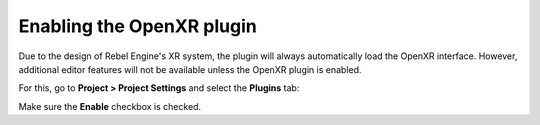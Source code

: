 .. _doc_enable_plugin:

Enabling the OpenXR plugin
==========================

Due to the design of Rebel Engine's XR system, the plugin will always automatically load the OpenXR interface.
However, additional editor features will not be available unless the OpenXR plugin is enabled.

For this, go to **Project > Project Settings** and select the **Plugins** tab:

.. image:: img/enable_plugin.png

Make sure the **Enable** checkbox is checked.
